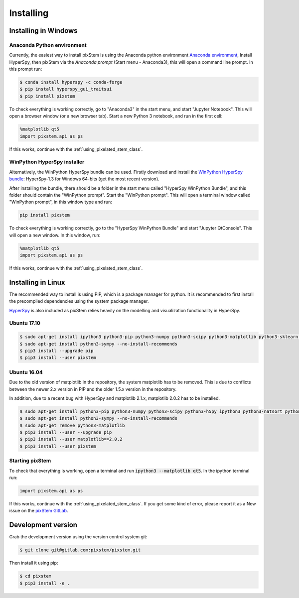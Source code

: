 .. _install:

==========
Installing
==========

Installing in Windows
---------------------

Anaconda Python environment
***************************

Currently, the easiest way to install pixStem is using the Anaconda python environment `Anaconda environment <https://www.continuum.io/downloads>`_,
Install HyperSpy, then pixStem via the `Anaconda prompt` (Start menu - Anaconda3), this will open a command line prompt.
In this prompt run:

.. code-block:: bash

    $ conda install hyperspy -c conda-forge
    $ pip install hyperspy_gui_traitsui
    $ pip install pixstem

To check everything is working correctly, go to "Anaconda3" in the start menu, and start "Jupyter Notebook".
This will open a browser window (or a new browser tab).
Start a new Python 3 notebook, and run in the first cell:

.. code-block:: python

    %matplotlib qt5
    import pixstem.api as ps

If this works, continue with the :ref:`using_pixelated_stem_class`.


WinPython HyperSpy installer
****************************

Alternatively, the WinPython HyperSpy bundle can be used.
Firstly download and install the `WinPython HyperSpy bundle <://github.com/hyperspy/hyperspy-bundle/releases>`_:
HyperSpy-1.3 for Windows 64-bits (get the most recent version).

After installing the bundle, there should be a folder in the start menu called "HyperSpy WinPython Bundle", and this
folder should contain the "WinPython prompt". Start the "WinPython prompt". This will open a terminal window called
"WinPython prompt", in this window type and run:

.. code-block:: bash

    pip install pixstem

To check everything is working correctly, go to the "HyperSpy WinPython Bundle" and start "Jupyter QtConsole".
This will open a new window. In this window, run:

.. code-block:: python

    %matplotlib qt5
    import pixstem.api as ps

If this works, continue with the :ref:`using_pixelated_stem_class`.


Installing in Linux
-------------------

The recommended way to install is using PIP, which is a package manager for python.
It is recommended to first install the precompiled dependencies using the system package manager.

`HyperSpy <http://hyperspy.org/>`_ is also included as pixStem relies heavily on the modelling and visualization functionality in HyperSpy.

Ubuntu 17.10
************

.. code-block:: bash

    $ sudo apt-get install ipython3 python3-pip python3-numpy python3-scipy python3-matplotlib python3-sklearn python3-skimage python3-h5py python3-dask python3-traits python3-tqdm python3-pint python3-dask python3-pyqt5 python3-lxml
    $ sudo apt-get install python3-sympy --no-install-recommends
    $ pip3 install --upgrade pip
    $ pip3 install --user pixstem


Ubuntu 16.04
************

Due to the old version of matplotlib in the repository, the system matplotlib has to be removed.
This is due to conflicts between the newer 2.x version in PIP and the older 1.5.x version in the repository.

In addition, due to a recent bug with HyperSpy and matplotlib 2.1.x, matplotlib 2.0.2 has to be installed.

.. code-block:: bash

    $ sudo apt-get install python3-pip python3-numpy python3-scipy python3-h5py ipython3 python3-natsort python3-sklearn python3-dill python3-ipython-genutils python3-pyqt5
    $ sudo apt-get install python3-sympy --no-install-recommends
    $ sudo apt-get remove python3-matplotlib
    $ pip3 install --user --upgrade pip
    $ pip3 install --user matplotlib==2.0.2
    $ pip3 install --user pixstem


Starting pixStem
****************

To check that everything is working, open a terminal and run :code:`ipython3 --matplotlib qt5`. In the ipython terminal run:

.. code-block:: python

    import pixstem.api as ps

If this works, continue with the :ref:`using_pixelated_stem_class`.
If you get some kind of error, please report it as a New issue on the `pixStem GitLab <https://gitlab.com/pixstem/pixstem/issues>`_.


Development version
-------------------

Grab the development version using the version control system git:

.. code-block:: bash

    $ git clone git@gitlab.com:pixstem/pixstem.git

Then install it using pip:

.. code-block:: bash

    $ cd pixstem
    $ pip3 install -e .
